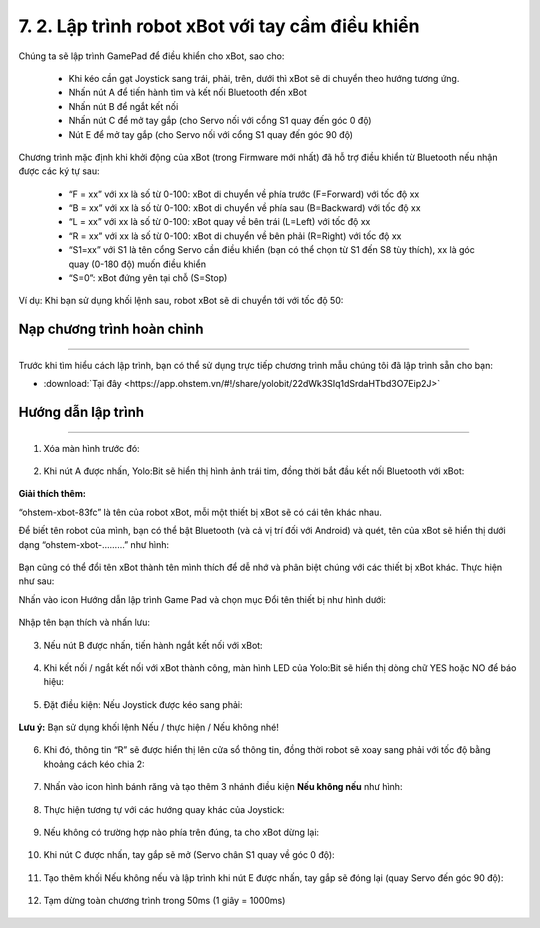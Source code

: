 7. 2. Lập trình robot xBot với tay cầm điều khiển
=================

Chúng ta sẽ lập trình GamePad để điều khiển cho xBot, sao cho:

    - Khi kéo cần gạt Joystick sang trái, phải, trên, dưới thì xBot sẽ di chuyển theo hướng tương ứng.
    - Nhấn nút A để tiến hành tìm và kết nối Bluetooth đến xBot
    - Nhấn nút B để ngắt kết nối
    - Nhấn nút C để mở tay gắp (cho Servo nối với cổng S1 quay đến góc 0 độ)
    - Nút E để mở tay gắp (cho Servo nối với cổng S1 quay đến góc 90 độ)

..  figure:: images/7.24.png
    :scale: 80%
    :align: center 


Chương trình mặc định khi khởi động của xBot (trong Firmware mới nhất) đã hỗ trợ điều khiển từ Bluetooth nếu nhận được các ký tự sau:

    - “F = xx” với xx là số từ 0-100: xBot di chuyển về phía trước (F=Forward) với tốc độ xx
    - “B = xx” với xx là số từ 0-100: xBot di chuyển về phía sau (B=Backward) với tốc độ xx
    - “L = xx” với xx là số từ 0-100: xBot quay về bên trái (L=Left) với tốc độ xx
    - “R = xx” với xx là số từ 0-100: xBot di chuyển về bên phải (R=Right) với tốc độ xx
    - “S1=xx” với S1 là tên cổng Servo cần điều khiển (bạn có thể chọn từ S1 đến S8 tùy thích), xx là góc quay (0-180 độ) muốn điều khiển
    - “S=0”: xBot đứng yên tại chỗ (S=Stop)


Ví dụ: Khi bạn sử dụng khối lệnh sau, robot xBot sẽ di chuyển tới với tốc độ 50:

..  figure:: images/7.25.jpg
    :scale: 80%
    :align: center 


**Nạp chương trình hoàn chỉnh**
---------
-------

Trước khi tìm hiểu cách lập trình, bạn có thể sử dụng trực tiếp chương trình mẫu chúng tôi đã lập trình sẵn cho bạn: 

* :download:`Tại đây <https://app.ohstem.vn/#!/share/yolobit/22dWk3SIq1dSrdaHTbd3O7Eip2J>`


**Hướng dẫn lập trình**
---------
------------

1. Xóa màn hình trước đó:

..  figure:: images/7.26.jpg
    :scale: 80%
    :align: center 


2. Khi nút A được nhấn, Yolo:Bit sẽ hiển thị hình ảnh trái tim, đồng thời bắt đầu kết nối Bluetooth với xBot:

..  figure:: images/7.27.jpg
    :scale: 80%
    :align: center 

**Giải thích thêm:**

“ohstem-xbot-83fc” là tên của robot xBot, mỗi một thiết bị xBot sẽ có cái tên khác nhau.

Để biết tên robot của mình, bạn có thể bật Bluetooth (và cả vị trí đối với Android) và quét, tên của xBot sẽ hiển thị dưới dạng “ohstem-xbot-………” như hình:

..  figure:: images/7.28.jpg
    :scale: 80%
    :align: center 


Bạn cũng có thể đổi tên xBot thành tên mình thích để dễ nhớ và phân biệt chúng với các thiết bị xBot khác. Thực hiện như sau:

Nhấn vào icon Hướng dẫn lập trình Game Pad và chọn mục Đổi tên thiết bị như hình dưới:

..  figure:: images/7.29.jpg
    :scale: 80%
    :align: center 

Nhập tên bạn thích và nhấn lưu:

..  figure:: images/7.30.jpg
    :scale: 80%
    :align: center 

3. Nếu nút B được nhấn, tiến hành ngắt kết nối với xBot:

..  figure:: images/7.31.jpg
    :scale: 80%
    :align: center 

4. Khi kết nối / ngắt kết nối với xBot thành công, màn hình LED của Yolo:Bit sẽ hiển thị dòng chữ YES hoặc NO để báo hiệu:

..  figure:: images/7.32.jpg
    :scale: 80%
    :align: center 

5. Đặt điều kiện: Nếu Joystick được kéo sang phải:

..  figure:: images/7.33.jpg
    :scale: 80%
    :align: center 


**Lưu ý:** Bạn sử dụng khối lệnh Nếu / thực hiện / Nếu không nhé!

..  figure:: images/7.34.jpg
    :scale: 80%
    :align: center 

6. Khi đó, thông tin “R” sẽ được hiển thị lên cửa sổ thông tin, đồng thời robot sẽ xoay sang phải với tốc độ bằng khoảng cách kéo chia 2:

..  figure:: images/7.35.jpg
    :scale: 80%
    :align: center 

7. Nhấn vào icon hình bánh răng và tạo thêm 3 nhánh điều kiện **Nếu không nếu** như hình:

..  figure:: images/7.36.jpg
    :scale: 80%
    :align: center 

8. Thực hiện tương tự với các hướng quay khác của Joystick:

..  figure:: images/7.37.jpg
    :scale: 80%
    :align: center 

9. Nếu không có trường hợp nào phía trên đúng, ta cho xBot dừng lại:

..  figure:: images/7.38.jpg
    :scale: 80%
    :align: center 

10. Khi nút C được nhấn, tay gắp sẽ mở (Servo chân S1 quay về góc 0 độ):

..  figure:: images/7.39.jpg
    :scale: 80%
    :align: center 

11. Tạo thêm khối Nếu không nếu và lập trình khi nút E được nhấn, tay gắp sẽ đóng lại (quay Servo đến góc 90 độ):

..  figure:: images/7.40.png
    :scale: 60%
    :align: center 

12. Tạm dừng toàn chương trình trong 50ms (1 giây = 1000ms)

..  figure:: images/7.41.png
    :scale: 60%
    :align: center 
